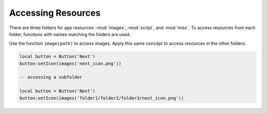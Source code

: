 Accessing Resources
====================

There are three folders for app resources: :mod:`images`, :mod:`script`, and :mod:`misc`. To access resources from each folder, functions with names matching the folders are used.

Use the function ``image(path)`` to access images. Apply this same concept to access resources in the other folders.

.. code-block:: lua

  local button = Button('Next')
  button:setIcon(images('next_icon.png'))

  -- accessing a subfolder

  local button = Button('Next')
  button:setIcon(images('folder1/folder2/folder3/next_icon.png'))